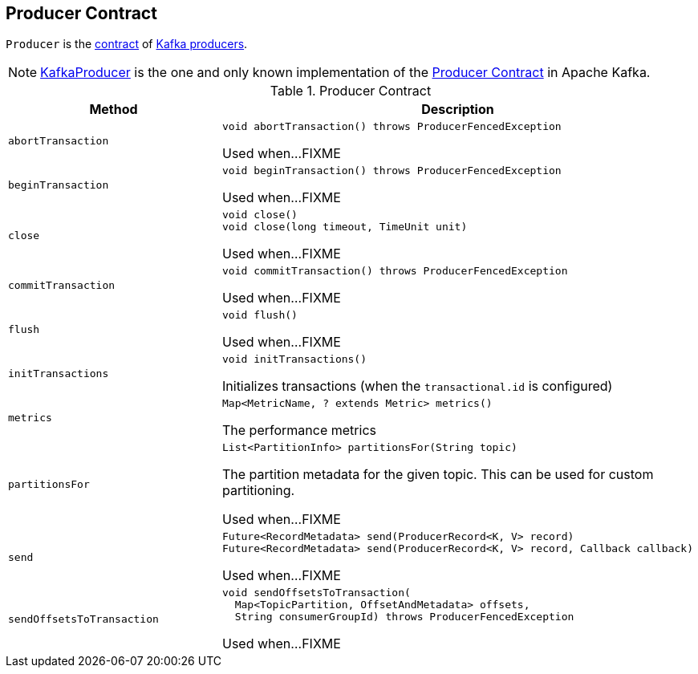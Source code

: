 == [[Producer]] Producer Contract

`Producer` is the <<contract, contract>> of <<implementations, Kafka producers>>.

[[implementations]]
NOTE: <<kafka-producer-KafkaProducer.adoc#, KafkaProducer>> is the one and only known implementation of the <<contract, Producer Contract>> in Apache Kafka.

[[contract]]
.Producer Contract
[cols="1m,2",options="header",width="100%"]
|===
| Method
| Description

| abortTransaction
a| [[abortTransaction]]

[source, java]
----
void abortTransaction() throws ProducerFencedException
----

Used when...FIXME

| beginTransaction
a| [[beginTransaction]]

[source, java]
----
void beginTransaction() throws ProducerFencedException
----

Used when...FIXME

| close
a| [[close]]

[source, java]
----
void close()
void close(long timeout, TimeUnit unit)
----

Used when...FIXME

| commitTransaction
a| [[commitTransaction]]

[source, java]
----
void commitTransaction() throws ProducerFencedException
----

Used when...FIXME

| flush
a| [[flush]]

[source, java]
----
void flush()
----

Used when...FIXME

| initTransactions
a| [[initTransactions]]

[source, java]
----
void initTransactions()
----

Initializes transactions (when the `transactional.id` is configured)

| metrics
a| [[metrics]]

[source, java]
----
Map<MetricName, ? extends Metric> metrics()
----

The performance metrics

| partitionsFor
a| [[partitionsFor]]

[source, java]
----
List<PartitionInfo> partitionsFor(String topic)
----

The partition metadata for the given topic. This can be used for custom partitioning.

Used when...FIXME

| send
a| [[send]]

[source, java]
----
Future<RecordMetadata> send(ProducerRecord<K, V> record)
Future<RecordMetadata> send(ProducerRecord<K, V> record, Callback callback)
----

Used when...FIXME

| sendOffsetsToTransaction
a| [[sendOffsetsToTransaction]]

[source, java]
----
void sendOffsetsToTransaction(
  Map<TopicPartition, OffsetAndMetadata> offsets,
  String consumerGroupId) throws ProducerFencedException
----

Used when...FIXME
|===
